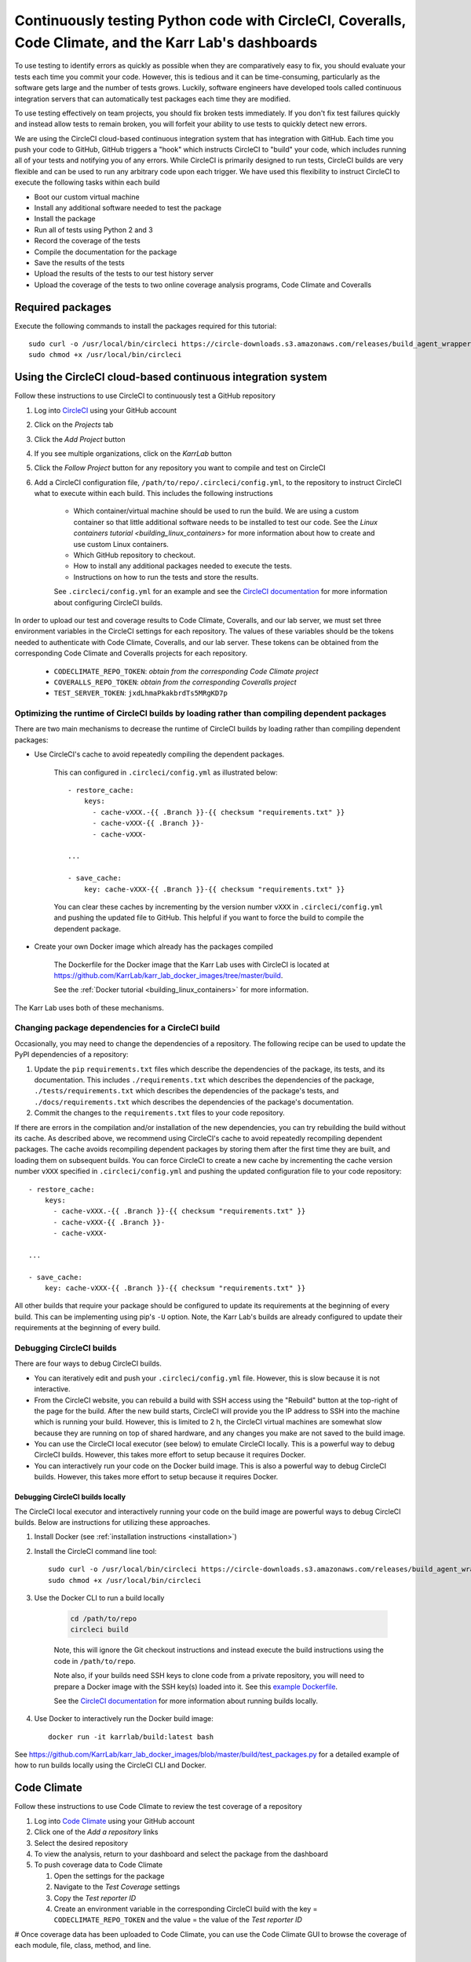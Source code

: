 Continuously testing Python code with CircleCI, Coveralls, Code Climate, and the Karr Lab's dashboards
======================================================================================================

To use testing to identify errors as quickly as possible when they are comparatively easy to fix, you should evaluate your tests each time you commit your code. However, this is tedious and it can be time-consuming, particularly as the software gets large and the number of tests grows. Luckily, software engineers have developed tools called continuous integration servers that can automatically test packages each time they are modified.

To use testing effectively on team projects, you should fix broken tests immediately. If you don't fix test failures quickly and instead allow tests to remain broken, you will forfeit your ability to use tests to quickly detect new errors.

We are using the CircleCI cloud-based continuous integration system that has integration with GitHub. Each time you push your code to GitHub, GitHub triggers a "hook" which instructs CircleCI to "build" your code, which includes running all of your tests and notifying you of any errors. While CircleCI is primarily designed to run tests, CircleCI builds are very flexible and can be used to run any arbitrary code upon each trigger. We have used this flexibility to instruct CircleCI to execute the following tasks within each build

* Boot our custom virtual machine
* Install any additional software needed to test the package
* Install the package
* Run all of tests using Python 2 and 3
* Record the coverage of the tests
* Compile the documentation for the package
* Save the results of the tests
* Upload the results of the tests to our test history server
* Upload the coverage of the tests to two online coverage analysis programs, Code Climate and Coveralls


Required packages
-----------------
Execute the following commands to install the packages required for this tutorial::

    sudo curl -o /usr/local/bin/circleci https://circle-downloads.s3.amazonaws.com/releases/build_agent_wrapper/circleci
    sudo chmod +x /usr/local/bin/circleci


Using the CircleCI cloud-based continuous integration system
------------------------------------------------------------
Follow these instructions to use CircleCI to continuously test a GitHub repository

#. Log into `CircleCI <https://circleci.com>`_ using your GitHub account
#. Click on the `Projects` tab
#. Click the `Add Project` button
#. If you see multiple organizations, click on the `KarrLab` button
#. Click the `Follow Project` button for any repository you want to compile and test on CircleCI
#. Add a CircleCI configuration file, ``/path/to/repo/.circleci/config.yml``, to the repository to instruct CircleCI what to execute within each build. This includes the following instructions

    * Which container/virtual machine should be used to run the build. We are using a custom container so that little additional software needs to be installed to test our code. See the `Linux containers tutorial <building_linux_containers>` for more information about how to create and use custom Linux containers.
    * Which GitHub repository to checkout.
    * How to install any additional packages needed to execute the tests.
    * Instructions on how to run the tests and store the results.
    
    See ``.circleci/config.yml`` for an example and see the `CircleCI documentation <https://circleci.com/docs/2.0/>`_ for more information about configuring CircleCI builds.

In order to upload our test and coverage results to Code Climate, Coveralls, and our lab server, we must set three environment variables in the CircleCI settings for each repository. The values of these variables should be the tokens needed to authenticate with Code Climate, Coveralls, and our lab server. These tokens can be obtained from the corresponding Code Climate and Coveralls projects for each repository.

      * ``CODECLIMATE_REPO_TOKEN``: `obtain from the corresponding Code Climate project`
      * ``COVERALLS_REPO_TOKEN``: `obtain from the corresponding Coveralls project`
      * ``TEST_SERVER_TOKEN``: ``jxdLhmaPkakbrdTs5MRgKD7p``

Optimizing the runtime of CircleCI builds by loading rather than compiling dependent packages
^^^^^^^^^^^^^^^^^^^^^^^^^^^^^^^^^^^^^^^^^^^^^^^^^^^^^^^^^^^^^^^^^^^^^^^^^^^^^^^^^^^^^^^^^^^^^
There are two main mechanisms to decrease the runtime of CircleCI builds by loading rather than compiling dependent packages:

* Use CircleCI's cache to avoid repeatedly compiling the dependent packages. 

    This can configured in ``.circleci/config.yml`` as illustrated below::

      - restore_cache:
          keys:
            - cache-vXXX.-{{ .Branch }}-{{ checksum "requirements.txt" }}
            - cache-vXXX-{{ .Branch }}-
            - cache-vXXX-

      ...

      - save_cache:
          key: cache-vXXX-{{ .Branch }}-{{ checksum "requirements.txt" }}

    You can clear these caches by incrementing by the version number ``vXXX`` in ``.circleci/config.yml`` and pushing the updated file to GitHub. This helpful if you want to force the build to compile the dependent package.

* Create your own Docker image which already has the packages compiled

    The Dockerfile for the Docker image that the Karr Lab uses with CircleCI is located at `https://github.com/KarrLab/karr_lab_docker_images/tree/master/build <https://github.com/KarrLab/karr_lab_docker_images/tree/master/build>`_.

    See the :ref:`Docker tutorial <building_linux_containers>` for more information.

The Karr Lab uses both of these mechanisms.

Changing package dependencies for a CircleCI build
^^^^^^^^^^^^^^^^^^^^^^^^^^^^^^^^^^^^^^^^^^^^^^^^^^
Occasionally, you may need to change the dependencies of a repository. The following recipe can be used to update the PyPI dependencies of a repository:

#. Update the ``pip`` ``requirements.txt`` files which describe the dependencies of the package, its tests, and its documentation. This includes ``./requirements.txt`` which describes the dependencies of the package, ``./tests/requirements.txt`` which describes the dependencies of the package's tests, and ``./docs/requirements.txt`` which describes the dependencies of the package's documentation.
#. Commit the changes to the ``requirements.txt`` files to your code repository.

If there are errors in the compilation and/or installation of the new dependencies, you can try rebuilding the build without its cache. As described above, we recommend using CircleCI's cache to avoid repeatedly recompiling dependent packages. The cache avoids recompiling dependent packages by storing them after the first time they are built, and loading them on subsequent builds. You can force CircleCI to create a new cache by incrementing the cache version number ``vXXX`` specified in ``.circleci/config.yml`` and pushing the updated configuration file to your code repository::

    - restore_cache:
        keys:
          - cache-vXXX.-{{ .Branch }}-{{ checksum "requirements.txt" }}
          - cache-vXXX-{{ .Branch }}-
          - cache-vXXX-

    ...

    - save_cache:
        key: cache-vXXX-{{ .Branch }}-{{ checksum "requirements.txt" }}

All other builds that require your package should be configured to update its requirements at the beginning of every build. This can be implementing using pip's ``-U`` option. Note, the Karr Lab's builds are already configured to update their requirements at the beginning of every build.

Debugging CircleCI builds
^^^^^^^^^^^^^^^^^^^^^^^^^
There are four ways to debug CircleCI builds.

* You can iteratively edit and push your ``.circleci/config.yml`` file. However, this is slow because it is not interactive. 
* From the CircleCI website, you can rebuild a build with SSH access using the "Rebuild" button at the top-right of the page for the build. After the new build starts, CircleCI will provide you the IP address to SSH into the machine which is running your build. However, this is limited to 2 h, the CircleCI virtual machines are somewhat slow because they are running on top of shared hardware, and any changes you make are not saved to the build image.
* You can use the CircleCI local executor (see below) to emulate CircleCI locally. This is a powerful way to debug CircleCI builds. However, this takes more effort to setup because it requires Docker.
* You can interactively run your code on the Docker build image. This is also a powerful way to debug CircleCI builds. However, this takes more effort to setup because it requires Docker.


Debugging CircleCI builds locally
"""""""""""""""""""""""""""""""""
The CircleCI local executor and interactively running your code on the build image are powerful ways to debug CircleCI builds. Below are instructions for utilizing these approaches.

#. Install Docker (see :ref:`installation instructions <installation>`)
#. Install the CircleCI command line tool::
  
    sudo curl -o /usr/local/bin/circleci https://circle-downloads.s3.amazonaws.com/releases/build_agent_wrapper/circleci
    sudo chmod +x /usr/local/bin/circleci

#. Use the Docker CLI to run a build locally

    .. code-block:: text

      cd /path/to/repo
      circleci build

    Note, this will ignore the Git checkout instructions and instead execute the build instructions using the code in ``/path/to/repo``.

    Note also, if your builds need SSH keys to clone code from a private repository, you will need to prepare a Docker image with the SSH key(s) loaded into it. See this `example Dockerfile <https://github.com/KarrLab/karr_lab_docker_images/blob/master/build/Dockerfile_with_ssh_key>`_.

    See the `CircleCI documentation <https://circleci.com/docs/2.0/local-jobs/>`_ for more information about running builds locally.

#. Use Docker to interactively run the Docker build image::

    docker run -it karrlab/build:latest bash

See `https://github.com/KarrLab/karr_lab_docker_images/blob/master/build/test_packages.py <https://github.com/KarrLab/karr_lab_docker_images/blob/master/build/test_packages.py>`_ for a detailed example of how to run builds locally using the CircleCI CLI and Docker.

Code Climate
------------
Follow these instructions to use Code Climate to review the test coverage of a repository

#. Log into `Code Climate <https://codeclimate.com/dashboard>`_ using your GitHub account
#. Click one of the `Add a repository` links
#. Select the desired repository
#. To view the analysis, return to your dashboard and select the package from the dashboard
#. To push coverage data to Code Climate

   #. Open the settings for the package
   #. Navigate to the `Test Coverage` settings
   #. Copy the `Test reporter ID`
   #. Create an environment variable in the corresponding CircleCI build with the key = ``CODECLIMATE_REPO_TOKEN``
      and the value = the value of the `Test reporter ID`

# Once coverage data has been uploaded to Code Climate, you can use the Code Climate GUI to browse the coverage of each module, file, class, method, and line.


Coveralls
---------
Follow these instructions to use Coveralls to review the test coverage of a repository

#. Log into `Coveralls <https://coveralls.io>`_ using your GitHub account
#. Click the `Add repos` button
#. Turn the selected the repository on
#. To push coverage data to Coveralls,

   #. Copy the `repo_token`
   #. Create an environment variable in the corresponding CircleCI build with the key = ``COVERALLS_REPO_TOKEN``
      and the value = the value of `repo_token`

# Once coverage data has been uploaded to Coveralls, you can use the Coveralls GUI to browse the coverage of each module, file, class, method, and line.


Karr Lab test results dashboard (tests.karrlab.org)
---------------------------------------------------
Follow these instructions to use the Karr Lab test results dashboard to review the test results from a CircleCI build

#. Create an environment variable in the CircleCI build with the name ``TEST_SERVER_TOKEN`` and value ``jxdLhmaPkakbrdTs5MRgKD7p``
#. Open `http://tests.karrlab.org  <http://tests.karrlab.org>`_ in you browser. Once tests results have been uploaded to our tests history server, our test results dashboard will allow you to graphically review test results, as well as the performance of each test over time.


Karr Lab software development dashboard (code.karrlab.org)
----------------------------------------------------------
Follow these instructions to use the Karr Lab software development dashboard to monitor the status of a repository

#. SSH into code.karrlab.org
#. Add a repository configuration file to ``/home/karrlab_code/code.karrlab.org/repo/<repo-name>.json``
#. Copy the syntax from the other files in the same directory
#. Open `http://code.karrlab.org <http://code.karrlab.org>`_ in your browser. You should now be able to see the status of the repository, its CircleCI builds, the results of its results, the coverage of its tests, and severals statistics about how many times the repository has been cloned, forked, and downloaded from GitHub and PyPI.
